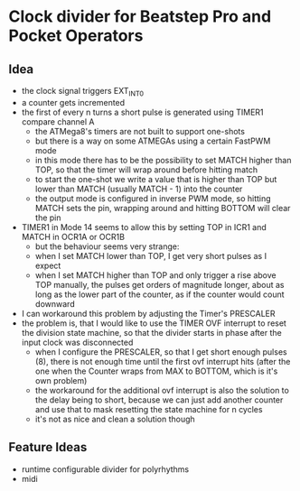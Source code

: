 * Clock divider for Beatstep Pro and Pocket Operators
** Idea
   - the clock signal triggers EXT_INT0
   - a counter gets incremented
   - the first of every n turns a short pulse is generated using TIMER1 compare channel A
	 - the ATMega8's timers are not built to support one-shots
	 - but there is a way on some ATMEGAs using a certain FastPWM mode
	 - in this mode there has to be the possibility to set MATCH higher than TOP, so that the timer will wrap around before hitting match
	 - to start the one-shot we write a value that is higher than TOP but lower than MATCH (usually MATCH - 1) into the counter
	 - the output mode is configured in inverse PWM mode, so hitting MATCH sets the pin, wrapping around and hitting BOTTOM will clear the pin
   - TIMER1 in Mode 14 seems to allow this by setting TOP in ICR1 and MATCH in OCR1A or OCR1B
	 - but the behaviour seems very strange:
	 - when I set MATCH lower than TOP, I get very short pulses as I expect
	 - when I set MATCH higher than TOP and only trigger a rise above TOP manually, the pulses get orders of magnitude longer, about as long as the lower part of the counter, as if the counter would count downward
   - I can workaround this problem by adjusting the Timer's PRESCALER
   - the problem is, that I would like to use the TIMER OVF interrupt to reset the division state machine, so that the divider starts in phase after the input clock was disconnected
	 - when I configure the PRESCALER, so that I get short enough pulses (8), there is not enough time until the first ovf interrupt hits (after the one when the Counter wraps from MAX to BOTTOM, which is it's own problem)
	 - the workaround for the additional ovf interrupt is also the solution to the delay being to short, because we can just add another counter and use that to mask resetting the state machine for n cycles
	 - it's not as nice and clean a solution though
** Feature Ideas
   - runtime configurable divider for polyrhythms
   - midi
